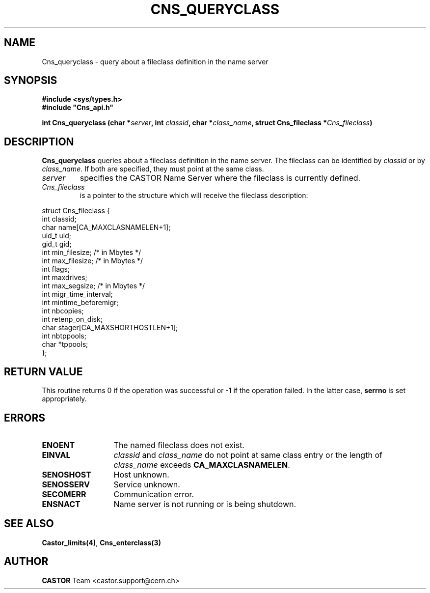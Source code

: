 .\" @(#)$RCSfile: Cns_queryclass.man,v $ $Revision: 1.2 $ $Date: 2006/01/26 15:36:19 $ CERN IT-PDP/DM Jean-Philippe Baud
.\" Copyright (C) 2000-2003 by CERN/IT/PDP/DM
.\" All rights reserved
.\"
.TH CNS_QUERYCLASS 3 "$Date: 2006/01/26 15:36:19 $" CASTOR "Cns Library Functions"
.SH NAME
Cns_queryclass \- query about a fileclass definition in the name server
.SH SYNOPSIS
.B #include <sys/types.h>
.br
\fB#include "Cns_api.h"\fR
.sp
.BI "int Cns_queryclass (char *" server ,
.BI "int " classid ,
.BI "char *" class_name ,
.BI "struct Cns_fileclass *" Cns_fileclass )
.SH DESCRIPTION
.B Cns_queryclass
queries about a fileclass definition in the name server.
The fileclass can be identified by
.I classid
or by
.IR class_name .
If both are specified, they must point at the same class.
.TP
.I server
specifies the CASTOR Name Server where the fileclass is currently defined.
.TP
.I Cns_fileclass
is a pointer to the structure which will receive the fileclass description:
.PP
.nf
.ft CW
struct Cns_fileclass {
        int     classid;
        char    name[CA_MAXCLASNAMELEN+1];
        uid_t   uid;
        gid_t   gid;
        int     min_filesize;   /* in Mbytes */
        int     max_filesize;   /* in Mbytes */
        int     flags;
        int     maxdrives;
        int     max_segsize;    /* in Mbytes */
        int     migr_time_interval;
        int     mintime_beforemigr;
        int     nbcopies;
        int     retenp_on_disk;
        char    stager[CA_MAXSHORTHOSTLEN+1];
        int     nbtppools;
        char    *tppools;
};
.ft
.fi
.SH RETURN VALUE
This routine returns 0 if the operation was successful or -1 if the operation
failed. In the latter case,
.B serrno
is set appropriately.
.SH ERRORS
.TP 1.3i
.B ENOENT
The named fileclass does not exist.
.TP
.B EINVAL
.I classid
and
.I class_name
do not point at same class entry or the length of
.I class_name
exceeds
.BR CA_MAXCLASNAMELEN .
.TP
.B SENOSHOST
Host unknown.
.TP
.B SENOSSERV
Service unknown.
.TP
.B SECOMERR
Communication error.
.TP
.B ENSNACT
Name server is not running or is being shutdown.
.SH SEE ALSO
.BR Castor_limits(4) ,
.BR Cns_enterclass(3)
.SH AUTHOR
\fBCASTOR\fP Team <castor.support@cern.ch>
